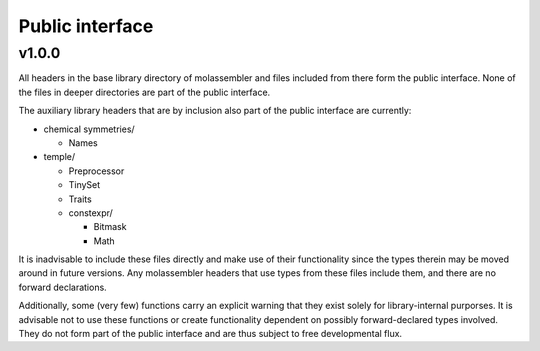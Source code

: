 Public interface
================

v1.0.0
------
All headers in the base library directory of molassembler and files included
from there form the public interface. None of the files in deeper directories
are part of the public interface.

The auxiliary library headers that are by inclusion also part of the public
interface are currently:

- chemical symmetries/

  - Names

- temple/

  - Preprocessor
  - TinySet
  - Traits
  - constexpr/

    - Bitmask
    - Math

It is inadvisable to include these files directly and make use of their
functionality since the types therein may be moved around in future versions.
Any molassembler headers that use types from these files include them, and there
are no forward declarations.

Additionally, some (very few) functions carry an explicit warning that they
exist solely for library-internal purporses. It is advisable not to use these
functions or create functionality dependent on possibly forward-declared types
involved. They do not form part of the public interface and are thus subject to
free developmental flux.
